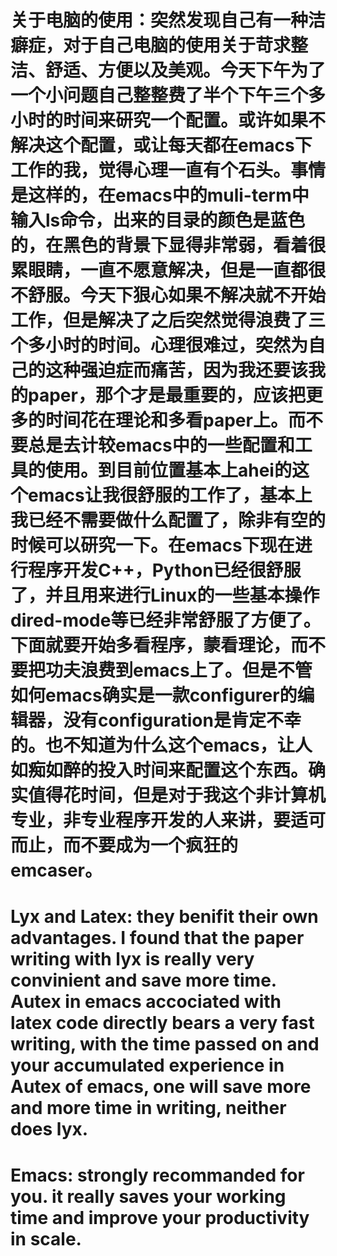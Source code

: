 # -*- org -*-

# Time-stamp: <2011-06-15 21:42:09 Wednesday by lian>

#+OPTIONS: ^:nil author:nil timestamp:nil creator:nil

* 关于电脑的使用：突然发现自己有一种洁癖症，对于自己电脑的使用关于苛求整洁、舒适、方便以及美观。今天下午为了一个小问题自己整整费了半个下午三个多小时的时间来研究一个配置。或许如果不解决这个配置，或让每天都在emacs下工作的我，觉得心理一直有个石头。事情是这样的，在emacs中的muli-term中输入ls命令，出来的目录的颜色是蓝色的，在黑色的背景下显得非常弱，看着很累眼睛，一直不愿意解决，但是一直都很不舒服。今天下狠心如果不解决就不开始工作，但是解决了之后突然觉得浪费了三个多小时的时间。心理很难过，突然为自己的这种强迫症而痛苦，因为我还要该我的paper，那个才是最重要的，应该把更多的时间花在理论和多看paper上。而不要总是去计较emacs中的一些配置和工具的使用。到目前位置基本上ahei的这个emacs让我很舒服的工作了，基本上我已经不需要做什么配置了，除非有空的时候可以研究一下。在emacs下现在进行程序开发C++，Python已经很舒服了，并且用来进行Linux的一些基本操作dired-mode等已经非常舒服了方便了。下面就要开始多看程序，蒙看理论，而不要把功夫浪费到emacs上了。但是不管如何emacs确实是一款configurer的编辑器，没有configuration是肯定不幸的。也不知道为什么这个emacs，让人如痴如醉的投入时间来配置这个东西。确实值得花时间，但是对于我这个非计算机专业，非专业程序开发的人来讲，要适可而止，而不要成为一个疯狂的emcaser。


* Lyx and Latex: they benifit their own advantages. I found that the paper writing with lyx is really very convinient and save more time. Autex in emacs accociated with latex code directly bears a very fast writing, with the time passed on and your accumulated experience in Autex of emacs, one will save more and more time in writing, neither does lyx.

  
* Emacs: strongly recommanded for you. it really saves your working time and improve your productivity in scale.
